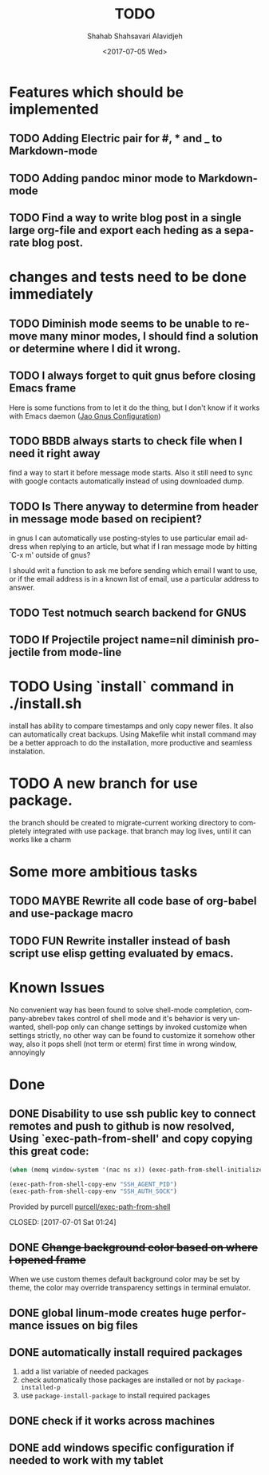#+OPTIONS: ':nil *:t -:t ::t <:t H:3 \n:nil ^:t arch:headline
#+OPTIONS: author:t broken-links:nil c:nil creator:nil
#+OPTIONS: d:(not "LOGBOOK") date:t e:t email:nil f:t inline:t num:t
#+OPTIONS: p:nil pri:nil prop:nil stat:t tags:t tasks:t tex:t
#+OPTIONS: timestamp:t title:t toc:t todo:t |:t
#+TITLE: TODO
#+DATE: <2017-07-05 Wed>
#+AUTHOR: Shahab Shahsavari Alavidjeh
#+EMAIL: zzgraph@gmail.com
#+LANGUAGE: en
#+SELECT_TAGS: export
#+EXCLUDE_TAGS: noexport
#+CREATOR: Emacs 25.2.1 (Org mode 9.0.9)

* Features which should be implemented

** TODO Adding Electric pair for #, * and _ to Markdown-mode
** TODO Adding pandoc minor mode to Markdown-mode
** TODO Find a way to write blog post in a single large org-file and export each heding as a separate blog post.

* changes and tests need to be done immediately

** TODO Diminish mode seems to be unable to remove many minor modes, I should find a solution or determine where I did it wrong.
** TODO I always forget to quit gnus before closing Emacs frame

   Here is some functions from to let it do the thing, but I don't
   know if it works with Emacs daemon ([[http://git.hacks-galore.org/gitweb/jao?p=emacs.git;a=blob;f=custom/jao-gnus.el;h=8f83a8fa4920356098e0f2a7f5c8371db916d71b;hb=HEAD][Jao Gnus Configuration]])

** TODO BBDB always starts to check file when I need it right away

   find a way to start it before message mode starts. Also it still
   need to sync with google contacts automatically instead of using
   downloaded dump.

** TODO Is There anyway to determine from header in message mode based on recipient?

   in gnus I can automatically use posting-styles to use particular
   email address when replying to an article, but what if I ran
   message mode by hitting `C-x m' outside of gnus?

   I should writ a function to ask me before sending which email I
   want to use, or if the email address is in a known list of email,
   use a particular address to answer.

** TODO Test notmuch search backend for GNUS
** TODO If Projectile project name=nil diminish projectile from mode-line

* TODO Using `install` command in ./install.sh
  install has ability to compare timestamps and only copy newer files.  It also can automatically creat backups.  Using Makefile whit install command may be a better approach to do the installation, more productive and seamless instalation.

* TODO A new branch for use package.
  the branch should be created to migrate-current working directory to completely integrated with use package.  that branch may log lives, until it can works like a charm
 
* Some more ambitious tasks

** TODO MAYBE Rewrite all code base of org-babel and use-package macro
** TODO FUN Rewrite installer instead of bash script use elisp getting evaluated by emacs.


* Known Issues


  No convenient way has been found to solve shell-mode completion,
  company-abrebev takes control of shell mode and it's behavior is very unwanted,
  shell-pop only can change settings by invoked customize when settings strictly, no other way can be found to customize it somehow other way, also it pops shell (not term or eterm) first time in wrong window, annoyingly 
* Done
** DONE Disability to use ssh public key to connect remotes and push to github is now resolved, Using `exec-path-from-shell' and copy copying this great code:

#+begin_src emacs-lisp
(when (memq window-system '(nac ns x)) (exec-path-from-shell-initialize))

(exec-path-from-shell-copy-env "SSH_AGENT_PID")
(exec-path-from-shell-copy-env "SSH_AUTH_SOCK")
#+end_src

Provided by purcell [[https://github.com/purcell/exec-path-from-shell][purcell/exec-path-from-shell]]
   
   
   
   CLOSED: [2017-07-01 Sat 01:24]
** DONE +Change background color based on where I opened frame+
   CLOSED: [2015-10-23 Fri 13:01]

   When we use custom themes default background color may be set by
   theme, the color may override transparency settings in terminal
   emulator.

** DONE global linum-mode creates huge performance issues on big files 
   CLOSED: [2017-06-30 Fri 09:57]

** DONE automatically install required packages
   CLOSED: [2017-06-30 Fri 09:57]
  1) add a list variable of needed packages
  2) check automatically those packages are installed or not by =package-installed-p=
  3) use =package-install-package= to install required packages
** DONE check if it works across machines
   CLOSED: [2017-06-30 Fri 09:57]
** DONE add windows specific configuration if needed to work with my tablet
   CLOSED: [2017-06-30 Fri 09:57]
